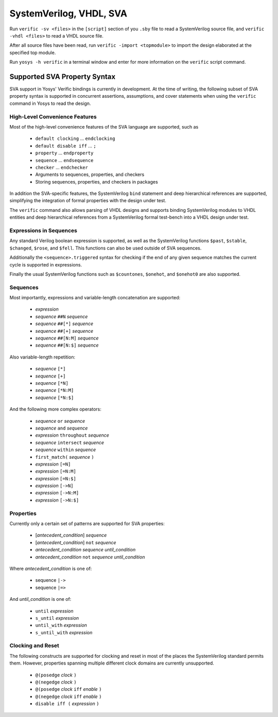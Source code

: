 
SystemVerilog, VHDL, SVA
========================

Run ``verific -sv <files>`` in the ``[script]`` section of you ``.sby`` file
to read a SystemVerilog source file, and ``verific -vhdl <files>`` to read a
VHDL source file.

After all source files have been read, run ``verific -import <topmodule>``
to import the design elaborated at the specified top module.

Run ``yosys -h verific`` in a terminal window and enter for more information
on the ``verific`` script command.

Supported SVA Property Syntax
-----------------------------

SVA support in Yosys' Verific bindings is currently in development. At the time
of writing, the following subset of SVA property syntax is supported in
concurrent assertions, assumptions, and cover statements when using the
``verific`` command in Yosys to read the design.

High-Level Convenience Features
~~~~~~~~~~~~~~~~~~~~~~~~~~~~~~~

Most of the high-level convenience features of the SVA language are supported,
such as

  * ``default clocking`` ... ``endclocking``
  * ``default disable iff`` ... ``;``
  * ``property`` ... ``endproperty``
  * ``sequence`` ... ``endsequence``
  * ``checker`` ... ``endchecker``
  * Arguments to sequences, properties, and checkers
  * Storing sequences, properties, and checkers in packages

In addition the SVA-specific features, the SystemVerilog ``bind`` statement and
deep hierarchical references are supported, simplifying the integration of
formal properties with the design under test.

The ``verific`` command also allows parsing of VHDL designs and supports binding
SystemVerilog modules to VHDL entities and deep hierarchical references from a
SystemVerilog formal test-bench into a VHDL design under test.

Expressions in Sequences
~~~~~~~~~~~~~~~~~~~~~~~~

Any standard Verilog boolean expression is supported, as well as the
SystemVerilog functions ``$past``, ``$stable``, ``$changed``, ``$rose``, and
``$fell``. This functions can also be used outside of SVA sequences.

Additionally the ``<sequence>.triggered`` syntax for checking if the end of
any given sequence matches the current cycle is supported in expressions.

Finally the usual SystemVerilog functions such as ``$countones``, ``$onehot``,
and ``$onehot0`` are also supported.

Sequences
~~~~~~~~~

Most importantly, expressions and variable-length concatenation are supported:

  * *expression*
  * *sequence* ``##N`` *sequence*
  * *sequence* ``##[*]`` *sequence*
  * *sequence* ``##[+]`` *sequence*
  * *sequence* ``##[N:M]`` *sequence*
  * *sequence* ``##[N:$]`` *sequence*

Also variable-length repetition:

  * *sequence* ``[*]``
  * *sequence* ``[+]``
  * *sequence* ``[*N]``
  * *sequence* ``[*N:M]``
  * *sequence* ``[*N:$]``

And the following more complex operators:

  * *sequence* ``or`` *sequence*
  * *sequence* ``and`` *sequence*
  * *expression* ``throughout`` *sequence*
  * *sequence* ``intersect`` *sequence*
  * *sequence* ``within`` *sequence*
  * ``first_match(`` *sequence* ``)``
  * *expression* ``[=N]``
  * *expression* ``[=N:M]``
  * *expression* ``[=N:$]``
  * *expression* ``[->N]``
  * *expression* ``[->N:M]``
  * *expression* ``[->N:$]``

Properties
~~~~~~~~~~

Currently only a certain set of patterns are supported for SVA properties:

  * [*antecedent_condition*] *sequence*
  * [*antecedent_condition*] ``not`` *sequence*
  * *antecedent_condition* *sequence* *until_condition*
  * *antecedent_condition* ``not`` *sequence* *until_condition*

Where *antecedent_condition* is one of:

  * sequence ``|->``
  * sequence ``|=>``

And *until_condition* is one of:

  * ``until`` *expression*
  * ``s_until`` *expression*
  * ``until_with`` *expression*
  * ``s_until_with`` *expression*

Clocking and Reset
~~~~~~~~~~~~~~~~~~

The following constructs are supported for clocking and reset in most of the
places the SystemVerilog standard permits them. However, properties spanning
multiple different clock domains are currently unsupported.

  * ``@(posedge`` *clock* ``)``
  * ``@(negedge`` *clock* ``)``
  * ``@(posedge`` *clock* ``iff`` *enable* ``)``
  * ``@(negedge`` *clock* ``iff`` *enable* ``)``
  * ``disable iff (`` *expression* ``)``

